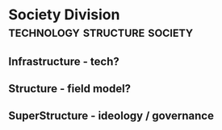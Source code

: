 * Society Division                                                              :technology:structure:society:
** Infrastructure - tech?
** Structure - field model?
** SuperStructure - ideology / governance
